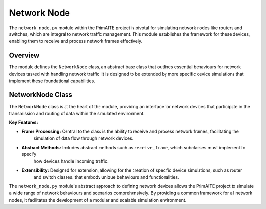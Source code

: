 .. only:: comment

    © Crown-owned copyright 2023, Defence Science and Technology Laboratory UK

############
Network Node
############


The ``network_node.py`` module within the PrimAITE project is pivotal for simulating network nodes like routers and
switches, which are integral to network traffic management. This module establishes the framework for these devices,
enabling them to receive and process network frames effectively.

Overview
========

The module defines the ``NetworkNode`` class, an abstract base class that outlines essential behaviours for network
devices tasked with handling network traffic. It is designed to be extended by more specific device simulations that
implement these foundational capabilities.

NetworkNode Class
=================

The ``NetworkNode`` class is at the heart of the module, providing an interface for network devices that participate
in the transmission and routing of data within the simulated environment.

**Key Features:**

- **Frame Processing:** Central to the class is the ability to receive and process network frames, facilitating the
   simulation of data flow through network devices.

- **Abstract Methods:** Includes abstract methods such as ``receive_frame``, which subclasses must implement to specify
   how devices handle incoming traffic.

- **Extensibility:** Designed for extension, allowing for the creation of specific device simulations, such as router
   and switch classes, that embody unique behaviours and functionalities.


The ``network_node.py`` module's abstract approach to defining network devices allows the PrimAITE project to simulate
a wide range of network behaviours and scenarios comprehensively. By providing a common framework for all network
nodes, it facilitates the development of a modular and scalable simulation environment.
